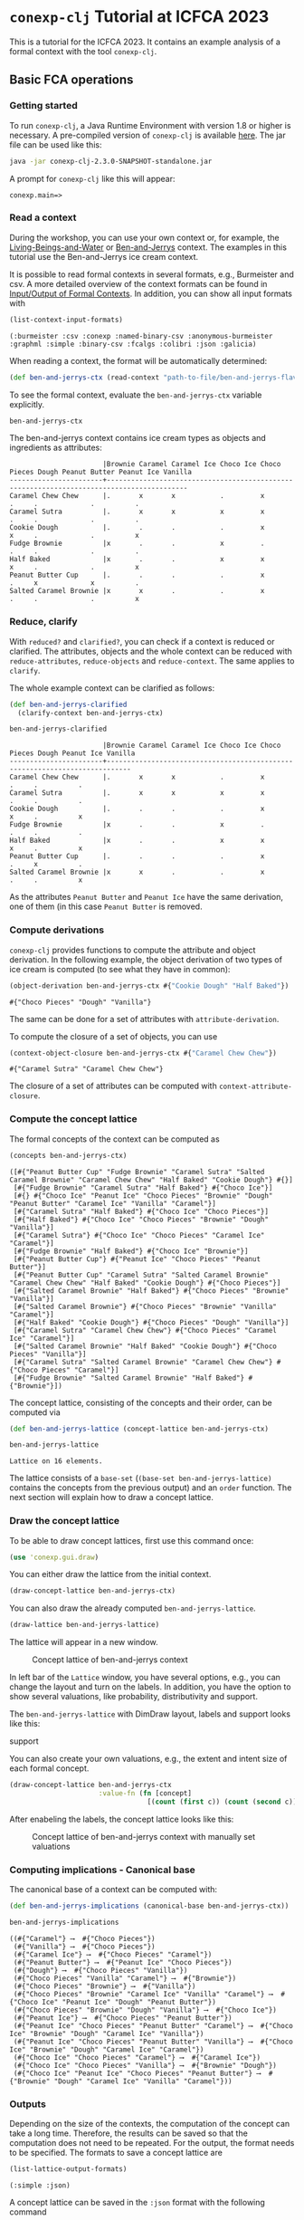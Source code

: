 #+property: header-args :wrap src text
#+property: header-args:text :eval never

* ~conexp-clj~ Tutorial at ICFCA 2023

This is a tutorial for the ICFCA 2023. It contains an example analysis of a 
formal context with the tool ~conexp-clj~.

** Basic FCA operations

*** Getting started

To run ~conexp-clj~, a Java Runtime Environment with version 1.8 or higher is necessary.
A pre-compiled version of ~conexp-clj~ is available [[https://algebra20.de/conexp/][here]]. The jar file can be used 
like this:

#+begin_src sh :eval never
java -jar conexp-clj-2.3.0-SNAPSHOT-standalone.jar
#+end_src

A prompt for ~conexp-clj~ like this will appear:

#+RESULTS
#+begin_src text
conexp.main=>
#+end_src

*** Read a context
 
During the workshop, you can use your own context or, for example, the 
[[../../../testing-data/Living-Beings-and-Water.ctx][Living-Beings-and-Water]] or [[../../../testing-data/ben-and-jerrys-flavors.ctx][Ben-and-Jerrys]] context. The examples in this tutorial use the 
Ben-and-Jerrys ice cream context.

It is possible to read formal contexts in several formats, e.g., Burmeister and csv. 
A more detailed overview of the context formats can be found in [[../../IO.org][Input/Output of Formal Contexts]]. 
In addition, you can show all input formats with 

#+begin_src clojure :exports both
(list-context-input-formats)
#+end_src

#+begin_src text
(:burmeister :csv :conexp :named-binary-csv :anonymous-burmeister :graphml :simple :binary-csv :fcalgs :colibri :json :galicia)
#+end_src

When reading a context, the format will be automatically determined:

#+begin_src clojure :results silent
(def ben-and-jerrys-ctx (read-context "path-to-file/ben-and-jerrys-flavors.ctx"))
#+end_src

To see the formal context, evaluate the ~ben-and-jerrys-ctx~ variable explicitly.

#+begin_src clojure :exports both
ben-and-jerrys-ctx
#+end_src

The ben-and-jerrys context contains ice cream types as objects and ingredients as 
attributes:

#+RESULTS
#+begin_src text
                       |Brownie Caramel Caramel Ice Choco Ice Choco Pieces Dough Peanut Butter Peanut Ice Vanilla 
-----------------------+------------------------------------------------------------------------------------------
Caramel Chew Chew      |.       x       x           .         x            .     .             .          .       
Caramel Sutra          |.       x       x           x         x            .     .             .          .       
Cookie Dough           |.       .       .           .         x            x     .             .          x       
Fudge Brownie          |x       .       .           x         .            .     .             .          .       
Half Baked             |x       .       .           x         x            x     .             .          x       
Peanut Butter Cup      |.       .       .           .         x            .     x             x          .       
Salted Caramel Brownie |x       x       .           .         x            .     .             .          x       
#+end_src

*** Reduce, clarify

With ~reduced?~ and ~clarified?~, you can check if a context is reduced or clarified. 
The attributes, objects and the whole context can be reduced with ~reduce-attributes~, 
~reduce-objects~ and ~reduce-context~. The same applies to ~clarify~. 

The whole example context can be clarified as follows:

#+begin_src clojure :results silent
(def ben-and-jerrys-clarified
  (clarify-context ben-and-jerrys-ctx)
#+end_src

#+begin_src clojure :exports both
ben-and-jerrys-clarified
#+end_src

#+RESULTS
#+begin_src text
                       |Brownie Caramel Caramel Ice Choco Ice Choco Pieces Dough Peanut Ice Vanilla 
-----------------------+----------------------------------------------------------------------------
Caramel Chew Chew      |.       x       x           .         x            .     .          .       
Caramel Sutra          |.       x       x           x         x            .     .          .       
Cookie Dough           |.       .       .           .         x            x     .          x       
Fudge Brownie          |x       .       .           x         .            .     .          .       
Half Baked             |x       .       .           x         x            x     .          x       
Peanut Butter Cup      |.       .       .           .         x            .     x          .       
Salted Caramel Brownie |x       x       .           .         x            .     .          x       
#+end_src

As the attributes ~Peanut Butter~ and ~Peanut Ice~ have the same derivation, one of them (in this 
case ~Peanut Butter~ is removed.

*** Compute derivations

~conexp-clj~ provides functions to compute the attribute and object derivation.
In the following example, the object derivation of two types of ice cream is 
computed (to see what they have in common):

#+begin_src clojure :export :both
(object-derivation ben-and-jerrys-ctx #{"Cookie Dough" "Half Baked"})
#+end_src

#+RESULTS
#+begin_src text
#{"Choco Pieces" "Dough" "Vanilla"}
#+end_src

The same can be done for a set of attributes with ~attribute-derivation~.

To compute the closure of a set of objects, you can use

#+begin_src clojure :export :both
(context-object-closure ben-and-jerrys-ctx #{"Caramel Chew Chew"})
#+end_src

#+RESULTS
#+begin_src text
#{"Caramel Sutra" "Caramel Chew Chew"}
#+end_src

The closure of a set of attributes can be computed with ~context-attribute-closure~.

*** Compute the concept lattice

The formal concepts of the context can be computed as

#+begin_src clojure :export :both
(concepts ben-and-jerrys-ctx)
#+end_src

#+RESULTS
#+begin_src text
([#{"Peanut Butter Cup" "Fudge Brownie" "Caramel Sutra" "Salted Caramel Brownie" "Caramel Chew Chew" "Half Baked" "Cookie Dough"} #{}]
 [#{"Fudge Brownie" "Caramel Sutra" "Half Baked"} #{"Choco Ice"}]
 [#{} #{"Choco Ice" "Peanut Ice" "Choco Pieces" "Brownie" "Dough" "Peanut Butter" "Caramel Ice" "Vanilla" "Caramel"}]
 [#{"Caramel Sutra" "Half Baked"} #{"Choco Ice" "Choco Pieces"}]
 [#{"Half Baked"} #{"Choco Ice" "Choco Pieces" "Brownie" "Dough" "Vanilla"}]
 [#{"Caramel Sutra"} #{"Choco Ice" "Choco Pieces" "Caramel Ice" "Caramel"}]
 [#{"Fudge Brownie" "Half Baked"} #{"Choco Ice" "Brownie"}]
 [#{"Peanut Butter Cup"} #{"Peanut Ice" "Choco Pieces" "Peanut Butter"}]
 [#{"Peanut Butter Cup" "Caramel Sutra" "Salted Caramel Brownie" "Caramel Chew Chew" "Half Baked" "Cookie Dough"} #{"Choco Pieces"}]
 [#{"Salted Caramel Brownie" "Half Baked"} #{"Choco Pieces" "Brownie" "Vanilla"}]
 [#{"Salted Caramel Brownie"} #{"Choco Pieces" "Brownie" "Vanilla" "Caramel"}]
 [#{"Half Baked" "Cookie Dough"} #{"Choco Pieces" "Dough" "Vanilla"}]
 [#{"Caramel Sutra" "Caramel Chew Chew"} #{"Choco Pieces" "Caramel Ice" "Caramel"}]
 [#{"Salted Caramel Brownie" "Half Baked" "Cookie Dough"} #{"Choco Pieces" "Vanilla"}]
 [#{"Caramel Sutra" "Salted Caramel Brownie" "Caramel Chew Chew"} #{"Choco Pieces" "Caramel"}]
 [#{"Fudge Brownie" "Salted Caramel Brownie" "Half Baked"} #{"Brownie"}])
#+end_src

The concept lattice, consisting of the concepts and their order, can be computed via

#+begin_src clojure :result silent
(def ben-and-jerrys-lattice (concept-lattice ben-and-jerrys-ctx)
#+end_src

#+begin_src clojure :export :both
ben-and-jerrys-lattice
#+end_src

#+RESULTS
#+begin_src text
Lattice on 16 elements.
#+end_src

The lattice consists of a ~base-set~ (~(base-set ben-and-jerrys-lattice)~ contains the 
concepts from the previous output) and an ~order~ function. The next section will 
explain how to draw a concept lattice.

*** Draw the concept lattice

To be able to draw concept lattices, first use this command once:
#+begin_src clojure :results silent
(use 'conexp.gui.draw)
#+end_src

You can either draw the lattice from the initial context.

#+begin_src clojure :results silent
(draw-concept-lattice ben-and-jerrys-ctx)
#+end_src

You can also draw the already computed ~ben-and-jerrys-lattice~.

#+begin_src clojure :result silent
(draw-lattice ben-and-jerrys-lattice)
#+end_src

The lattice will appear in a new window.

#+caption: Concept lattice of ben-and-jerrys context
[[./images/ben-and-jerrys-lattice.png]]

In left bar of the ~Lattice~ window, you have several options, e.g., you can change the 
layout and turn on the labels. In addition, you have the option to show several 
valuations, like probability, distributivity and support.

The ~ben-and-jerrys-lattice~ with DimDraw layout, labels and support looks like this:

#+caption: Concept lattice of ben-and-jerrys context with DimDraw layout, labels and 
support
[[./images/ben-and-jerrys-lattice-dimdraw-labels-support.png]]

You can also create your own valuations, e.g., the extent and intent size of each formal 
concept.

#+begin_src clojure :result silent
(draw-concept-lattice ben-and-jerrys-ctx 
                      :value-fn (fn [concept]
                                  [(count (first c)) (count (second c))]))
#+end_src

After enabeling the labels, the concept lattice looks like this:

#+caption: Concept lattice of ben-and-jerrys context with manually set valuations
[[./images/ben-and-jerrys-lattice-manual_valuations.png]]

*** Computing implications - Canonical base

The canonical base of a context can be computed with:

#+begin_src clojure :result silent
(def ben-and-jerrys-implications (canonical-base ben-and-jerrys-ctx))
#+end_src

#+begin_src clojure :exports both
ben-and-jerrys-implications
#+end_src

#+RESULTS
#+begin_src text
((#{"Caramel"} ⟶  #{"Choco Pieces"})
 (#{"Vanilla"} ⟶  #{"Choco Pieces"})
 (#{"Caramel Ice"} ⟶  #{"Choco Pieces" "Caramel"})
 (#{"Peanut Butter"} ⟶  #{"Peanut Ice" "Choco Pieces"})
 (#{"Dough"} ⟶  #{"Choco Pieces" "Vanilla"})
 (#{"Choco Pieces" "Vanilla" "Caramel"} ⟶  #{"Brownie"})
 (#{"Choco Pieces" "Brownie"} ⟶  #{"Vanilla"})
 (#{"Choco Pieces" "Brownie" "Caramel Ice" "Vanilla" "Caramel"} ⟶  #{"Choco Ice" "Peanut Ice" "Dough" "Peanut Butter"})
 (#{"Choco Pieces" "Brownie" "Dough" "Vanilla"} ⟶  #{"Choco Ice"})
 (#{"Peanut Ice"} ⟶  #{"Choco Pieces" "Peanut Butter"})
 (#{"Peanut Ice" "Choco Pieces" "Peanut Butter" "Caramel"} ⟶  #{"Choco Ice" "Brownie" "Dough" "Caramel Ice" "Vanilla"})
 (#{"Peanut Ice" "Choco Pieces" "Peanut Butter" "Vanilla"} ⟶  #{"Choco Ice" "Brownie" "Dough" "Caramel Ice" "Caramel"})
 (#{"Choco Ice" "Choco Pieces" "Caramel"} ⟶  #{"Caramel Ice"})
 (#{"Choco Ice" "Choco Pieces" "Vanilla"} ⟶  #{"Brownie" "Dough"})
 (#{"Choco Ice" "Peanut Ice" "Choco Pieces" "Peanut Butter"} ⟶  #{"Brownie" "Dough" "Caramel Ice" "Vanilla" "Caramel"}))
#+end_src

*** Outputs

Depending on the size of the contexts, the computation of the concept can take a long time. 
Therefore, the results can be saved so that the computation does not need to be repeated. 
For the output, the format needs to be specified. The formats to save a concept lattice are

#+begin_src clojure :export both
(list-lattice-output-formats)
#+end_src

#+RESULTS
#+begin_src text
(:simple :json)
#+end_src

A concept lattice can be saved in the ~:json~ format with the following command

#+begin_src clojure :result silent
(write-lattice :json ben-and-jerrys-lattice "path/ben-and-jerrys-lattice.json")
#+end_src

(It can be loaded again with ~(read-lattice "path/ben-and-jerrys-lattice.json")~.)

For implications, there is only the ~:json~ output format. Implications can be saved via

#+begin_src clojure :result silent
(write-implication :json ben-and-jerrys-implications "path/ben-and-jerrys-implications.json") 
#+end_src

~conexp-clj~ also provides the option to save a whole Formal Concept Analysis in one 
file (in ~:json~) format. This FCA needs to contain a formal context. The ~:lattice~ 
and ~:implication-sets~ in the following map are optional.

#+begin_src clojure :result silent
(def ben-and-jerrys-fca {:context ben-and-jerrys-context
                         :lattice ben-and-jerrys-lattice
                         :implication-sets [ben-and-jerrys-implications]})
#+end_src

Note that such an FCA object can contain several implication sets. The 
~ben-and-jerrys-fca~ can be saved with

#+begin_src clojure :result silent
(write-fca :json ben-and-jerrys-fca "path/ben-and-jerrys-fca.json")
#+end_src


** Scaling data and scale-measures

~conexp-clj~ provides the functionality for conceptual scaling. For an example, 
load the smaller ~ben-and-jerrys-flavors-small.ctx~:

#+begin_src clojure :results silent
(def ben-and-jerrys-small-ctx (read-context "path-to-file/ben-and-jerrys-flavors-small.ctx"))
#+end_src

#+begin_src clojure :exports both
ben-and-jerrys-small-ctx
#+end_src

The ben-and-jerrys context contains the same ice cream types as objects, but a smaller 
set of flavors as attributes:

#+RESULTS
#+begin_src text
                       |Brownie Caramel Choco Dough Peanut Vanilla 
-----------------------+-------------------------------------------
Caramel Chew Chew      |.       x       x     .     .      .       
Caramel Sutra          |.       x       x     .     .      .       
Cookie Dough           |.       .       x     x     .      x       
Fudge Brownie          |x       .       x     .     .      .       
Half Baked             |x       .       x     x     .      x       
Peanut Butter Cup      |.       .       x     .     x      .       
Salted Caramel Brownie |x       x       x     .     .      x       
#+end_src

To check if this smaller context is a scale of the ~ben-and-jerrys-ctx~, the conceptual 
scaling error is computed:

#+begin_src clojure :exports both
(use 'conexp.fca.smeasure)
(conceptual-scaling-error (make-smeasure-nc ben-and-jerrys-ctx ben-and-jerrys-small-ctx identity))
#+end_src

#+RESULTS
#+begin_src text
0
#+end_src

As the error is 0, the ~ben-and-jerrys-small-ctx~ is a scale of the ~ben-and-jerrys-ctx~.

Another context uses the same ice cream types, but allergens instead of flavors.

#+begin_src clojure :results silent
(def ben-and-jerrys-allergens-ctx (read-context "path-to-file/ben-and-jerrys-allergens.ctx"))
#+end_src

#+begin_src clojure :exports both
ben-and-jerrys-allergens-ctx
#+end_src

#+RESULTS
#+begin_src text
                       |almond barley egg milk peanuts soy wheat 
-----------------------+-----------------------------------------
Caramel Chew Chew      |.      .      x   x    .       x   .     
Caramel Sutra          |x      .      x   x    .       x   .     
Cookie Dough           |.      .      x   x    .       x   x     
Fudge Brownie          |.      x      x   x    .       .   x     
Half Baked             |.      x      x   x    .       x   x     
Peanut Butter Cup      |.      .      x   x    x       x   .     
Salted Caramel Brownie |.      .      x   x    .       x   x    
#+end_src

You can compute the conceptual scaling error in the same way as for the ~ben-and-jerrys-small-ctx~.

#+begin_src clojure :exports both
(conceptual-scaling-error (make-smeasure-nc ben-and-jerrys-ctx ben-and-jerrys-allergens-ctx identity))
#+end_src

#+RESULTS
#+begin_src text
1
#+end_src

In this case, the error is 1 and therefore the allergens context is not a scale of the 
original ~ben-and-jerrys-ctx~.


** Attribute exploration

~conexp-clj~ provides a function for attribute exploration. 

#+begin_src clojure :results silent
(attribute-exploration :context ben-and-jerrys-small-ctx)
#+end_src

The following attribute exploration is interactive. For a suggested implication, the 
user accepts or rejects it with ~yes~ or ~no~:

#+begin_src text
Does the implication (#{} ⟶  #{Choco}) hold? no
#+end_src

If an implication is rejected, a counterexample needs to be provided. First, the object 
of the counterexample needs to be given. In this case, we give an additional "Peanut" 
ice cream.

#+begin_src text
Then please provide a counterexample
counterexample> object
Please enter new object: "Peanut"
#+end_src

After that, the attributes of the counterexample are given in the following input format.

#+begin_src text
counterexample> attributes
Please enter new attributes: "Peanut" "Vanilla"
#+end_src

The process of providing a counterexample is finished with the input ~q~. It is possible 
to give another counterexample.

#+begin_src text
counterexample> q
Do you want to give another counterexample? no
#+end_src

The following example shows an attribute exploration of the ~ben-and-jerrys-small-ctx~. 
In the end, the attribute exploration returns the list of learned implications and the 
new context.

#+begin_src text
conexp.main=> (explore-attributes :context ben-and-jerrys-small-ctx)
Does the implication (#{} ⟶  #{Choco}) hold? no
Then please provide a counterexample
counterexample> object
Please enter new object: "Peanut"
counterexample> attributes
Please enter the attributes the new object should have: "Peanut" "Vanilla"
counterexample> q
Do you want to give another counterexample? no
Does the implication (#{Caramel} ⟶  #{Choco}) hold? yes
Does the implication (#{Dough} ⟶  #{Choco Vanilla}) hold? yes
Does the implication (#{Brownie} ⟶  #{Choco}) hold? yes
Does the implication (#{Choco Vanilla Caramel} ⟶  #{Brownie}) hold? yes
Does the implication (#{Choco Peanut Caramel} ⟶  #{Brownie Dough Vanilla}) hold? yes
Does the implication (#{Choco Peanut Vanilla} ⟶  #{Brownie Dough Caramel}) hold? yes
Does the implication (#{Choco Brownie Caramel} ⟶  #{Vanilla}) hold? yes
Does the implication (#{Choco Brownie Peanut} ⟶  #{Dough Vanilla Caramel}) hold? yes
Does the implication (#{Choco Brownie Dough Vanilla Caramel} ⟶  #{Peanut}) hold? yes
{:implications #{(#{"Choco" "Peanut" "Caramel"} ⟶  #{"Brownie" "Dough" "Vanilla"})
                 (#{"Brownie"} ⟶  #{"Choco"})
                 (#{"Choco" "Brownie" "Caramel"} ⟶  #{"Vanilla"})
                 (#{"Caramel"} ⟶  #{"Choco"})
                 (#{"Choco" "Vanilla" "Caramel"} ⟶  #{"Brownie"})
                 (#{"Choco" "Brownie" "Dough" "Vanilla" "Caramel"} ⟶  #{"Peanut"})
                 (#{"Choco" "Peanut" "Vanilla"} ⟶  #{"Brownie" "Dough" "Caramel"})
                 (#{"Dough"} ⟶  #{"Choco" "Vanilla"})
                 (#{"Choco" "Brownie" "Peanut"} ⟶  #{"Dough" "Vanilla" "Caramel"})},
:context               |Brownie Caramel Choco Dough Peanut Vanilla 
-----------------------+-------------------------------------------
Caramel Chew Chew      |.       x       x     .     .      .       
Caramel Sutra          |.       x       x     .     .      .       
Cookie Dough           |.       .       x     x     .      x       
Fudge Brownie          |x       .       x     .     .      .       
Half Baked             |x       .       x     x     .      x       
Peanut Butter Cup      |.       .       x     .     x      .       
Peanut                 |.       .       .     .     x      x       
Salted Caramel Brownie |x       x       x     .     .      x       
}
#+end_src
